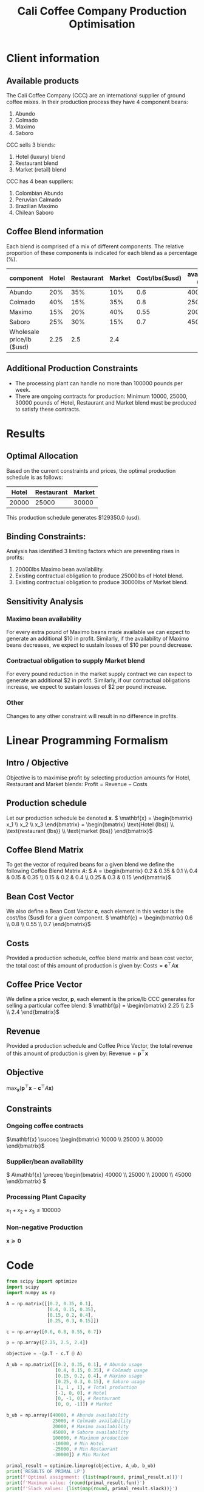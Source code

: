 #+TITLE: Cali Coffee Company Production Optimisation

* Client information
** Available products
The Cali Coffee Company (CCC) are an international supplier of ground coffee mixes.
In their production process they have 4 component beans:
1. Abundo
2. Colmado
3. Maximo
4. Saboro
CCC sells 3 blends:
1. Hotel (luxury) blend
2. Restaurant blend
3. Market (retail) blend
CCC has 4 bean suppliers:
1. Colombian Abundo
2. Peruvian Calmado
3. Brazilian Maximo
4. Chilean Saboro

** Coffee Blend information
Each blend is comprised of a mix of different components.
The relative proportion of these components is indicated for each blend as a percentage (%).


| component                 | Hotel | Restaurant | Market | Cost/lbs($usd) | availability (lbs) |
|---------------------------+-------+------------+--------+----------------+--------------------|
| Abundo                    |   20% |        35% |    10% |            0.6 |              40000 |
| Colmado                   |   40% |        15% |    35% |            0.8 |              25000 |
| Maximo                    |   15% |        20% |    40% |           0.55 |              20000 |
| Saboro                    |   25% |        30% |    15% |            0.7 |              45000 |
|---------------------------+-------+------------+--------+----------------+--------------------|
| Wholesale price/lb ($usd) |  2.25 |        2.5 |    2.4 |                |                    |

** Additional Production Constraints
- The processing plant can handle no more than 100000 pounds per week.
- There are ongoing contracts for production: Minimum 10000, 25000, 30000 pounds of Hotel, Restaurant and Market blend must be produced to satisfy these contracts.

* Results
** Optimal Allocation
Based on the current constraints and prices, the optimal production schedule is as follows:
| Hotel | Restaurant | Market |
|-------+------------+--------|
| 20000 |      25000 |  30000 |

This production schedule generates $129350.0 (usd).

** Binding Constraints:
Analysis has identified 3 limiting factors which are preventing rises in profits:
1. 20000lbs Maximo bean availability.
2. Existing contractual obligation to produce 25000lbs of Hotel blend.
3. Existing contractual obligation to produce 30000lbs of Market blend.

** Sensitivity Analysis
*** Maximo bean availability
For every extra pound of Maximo beans made available we can expect to generate an additional $10 in profit.
Similarly, if the availability of Maximo beans decreases, we expect to sustain losses of $10 per pound decrease.
*** Contractual obligation to supply Market blend
For every pound reduction in the market supply contract we can expect to generate an additional $2 in profit.
Similarly, if our contractual obligations increase, we expect to sustain losses of $2 per pound increase.
*** Other
Changes to any other constraint will result in no difference in profits.


#+LATEX: \newpage
* Linear Programming Formalism
** Intro / Objective
Objective is to maximise profit by selecting production amounts for Hotel, Restaurant and Market blends:
\( \text{Profit} = \text{Revenue} - \text{Costs}\)

** Production schedule
Let our production schedule be denoted \( \mathbf{x} \).
\( \mathbf{x} = \begin{bmatrix} x_1 \\ x_2 \\ x_3 \end{bmatrix} = \begin{bmatrix} \text{Hotel (lbs)} \\ \text{restaurant (lbs)} \\ \text{market (lbs)} \end{bmatrix}\)

** Coffee Blend Matrix
To get the vector of required beans for a given blend we define the following Coffee Blend Matrix \( A \):
\( A = \begin{bmatrix} 0.2 & 0.35 & 0.1 \\ 0.4 & 0.15 & 0.35 \\ 0.15 & 0.2 & 0.4 \\ 0.25 & 0.3 & 0.15 \end{bmatrix}\)

** Bean Cost Vector
We also define a Bean Cost Vector \( \mathbf{c} \), each element in this vector is the cost/lbs ($usd) for a given component.
\( \mathbf{c} = \begin{bmatrix} 0.6 \\ 0.8 \\ 0.55 \\ 0.7 \end{bmatrix}\)

** Costs
Provided a production schedule, coffee blend matrix and bean cost vector, the total cost of this amount of production is given by:
\( \text{Costs} = \mathbf{c}^\top A \mathbf{x}\)

** Coffee Price Vector
We define a price vector, \( \mathbf{p}\), each element is the price/lb CCC generates for selling a particular coffee blend:
\( \mathbf{p} = \begin{bmatrix} 2.25 \\ 2.5 \\ 2.4 \end{bmatrix}\)

** Revenue
Provided a production schedule and Coffee Price Vector, the total revenue of this amount of production is given by:
\( \text{Revenue} = \mathbf{p}^\top \mathbf{x} \)

** Objective
\( \max_\mathbf{x} (\mathbf{p}^\top \mathbf{x} - \mathbf{c}^\top A \mathbf{x})\)

** Constraints
*** Ongoing coffee contracts
\(\mathbf{x} \succeq \begin{bmatrix} 10000 \\ 25000 \\ 30000 \end{bmatrix}\)
*** Supplier/bean availability
\( A\mathbf{x} \preceq \begin{bmatrix} 40000 \\ 25000 \\ 20000 \\ 45000 \end{bmatrix} \)
*** Processing Plant Capacity
\( x_1 + x_2 + x_3 \le 100000\)
*** Non-negative Production
\( \mathbf{x} \succeq \mathbf{0}\)
#+LATEX: \newpage
* Code
#+begin_src python :results output
from scipy import optimize
import scipy
import numpy as np

A = np.matrix([[0.2, 0.35, 0.1],
               [0.4, 0.15, 0.35],
               [0.15, 0.2, 0.4],
               [0.25, 0.3, 0.15]])

c = np.array([0.6, 0.8, 0.55, 0.7])

p = np.array([2.25, 2.5, 2.4])

objective = -(p.T - c.T @ A)

A_ub = np.matrix([[0.2, 0.35, 0.1], # Abundo usage
                  [0.4, 0.15, 0.35], # Colmado usage
                  [0.15, 0.2, 0.4], # Maximo usage
                  [0.25, 0.3, 0.15], # Saboro usage
                  [1, 1 , 1], # Total production
                  [-1, 0, 0], # Hotel
                  [0, -1, 0], # Restaurant
                  [0, 0, -1]]) # Market

b_ub = np.array([40000, # Abundo availability
                 25000, # Colmado availability
                 20000, # Maximo availability
                 45000, # Saboro availability
                 100000, # Maximum production
                 -10000, # Min Hotel
                 -25000, # Min Restaurant
                 -30000]) # Min Market

primal_result = optimize.linprog(objective, A_ub, b_ub)
print('RESULTS OF PRIMAL LP')
print(f'Optimal assignment: {list(map(round, primal_result.x))}')
print(f'Maximum value: {round(primal_result.fun)}')
print(f'Slack values: {list(map(round, primal_result.slack))}')

print()

dual_objective = b_ub.T
dual_A_ub = -A_ub.T
dual_b_ub = objective.T

dual_result = optimize.linprog(dual_objective, dual_A_ub, dual_b_ub)
print('RESULTS OF DUAL LP')
print(f'Optimal assignment: {list(map(round, dual_result.x))}')
print(f'Maximum value: {round(dual_result.fun)}')
print(f'Slack values: {list(map(round, dual_result.slack))}')


#+end_src

#+RESULTS:
: RESULTS OF PRIMAL LP
: Optimal assignment: [20000, 25000, 30000]
: Maximum value: -129350
: Slack values: [24250, 2750, 0, 28000, 25000, 10000, 0, 0]
:
: RESULTS OF DUAL LP
: Optimal assignment: [0, 0, 10, 0, 0, 0, 0, 2]
: Maximum value: 129350
: Slack values: [0, 0, 0]

